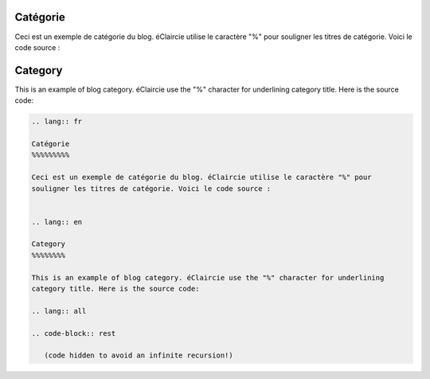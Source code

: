.. lang:: fr

Catégorie
%%%%%%%%%

Ceci est un exemple de catégorie du blog. éClaircie utilise le caractère "%" pour
souligner les titres de catégorie. Voici le code source :


.. lang:: en

Category
%%%%%%%%

This is an example of blog category. éClaircie use the "%" character for underlining
category title. Here is the source code:

.. lang:: all

.. code-block:: rest

   .. lang:: fr

   Catégorie
   %%%%%%%%%

   Ceci est un exemple de catégorie du blog. éClaircie utilise le caractère "%" pour
   souligner les titres de catégorie. Voici le code source :


   .. lang:: en

   Category
   %%%%%%%%

   This is an example of blog category. éClaircie use the "%" character for underlining
   category title. Here is the source code:

   .. lang:: all

   .. code-block:: rest

      (code hidden to avoid an infinite recursion!)
